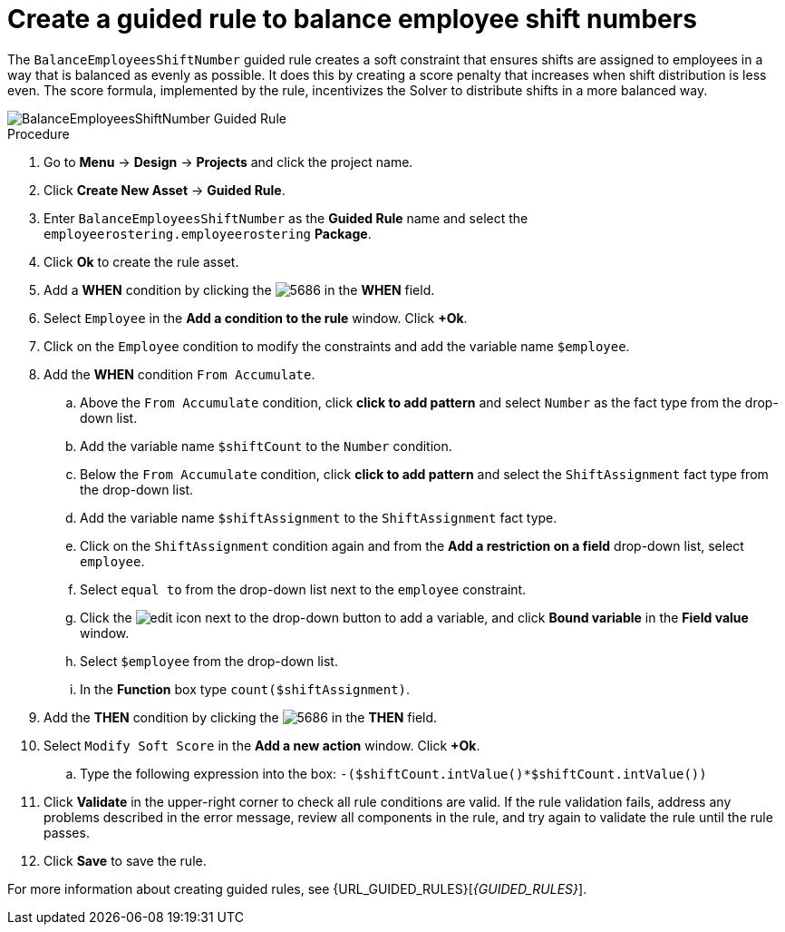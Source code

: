 [id='wb-employee-rostering-balance-employees-shift-rule-proc']
= Create a guided rule to balance employee shift numbers

The `BalanceEmployeesShiftNumber` guided rule creates a soft constraint that ensures shifts are assigned to employees in a way that is balanced as evenly as possible. It does this by creating a score penalty that increases when shift distribution is less even. The score formula, implemented by the rule, incentivizes the Solver to distribute shifts in a more balanced way.


image::BalanceEmployeesShiftNumber.png[BalanceEmployeesShiftNumber Guided Rule]

.Procedure
. Go to *Menu* -> *Design* -> *Projects* and click the project name.
. Click *Create New Asset* -> *Guided Rule*.
. Enter `BalanceEmployeesShiftNumber` as the *Guided Rule* name and select the `employeerostering.employeerostering` *Package*. 
. Click *Ok* to create the rule asset.
. Add a *WHEN* condition by clicking the image:5686.png[] in the *WHEN* field.
. Select `Employee` in the *Add a condition to the rule* window. Click *+Ok*. 
. Click on the `Employee` condition to modify the constraints and add the variable name `$employee`.
. Add the *WHEN* condition `From Accumulate`. 
.. Above the `From Accumulate` condition, click *click to add pattern* and select `Number` as the fact type from the drop-down list.
.. Add the variable name `$shiftCount` to the `Number` condition.
.. Below the `From Accumulate` condition, click *click to add pattern* and select the `ShiftAssignment` fact type from the drop-down list.
.. Add the variable name `$shiftAssignment` to the `ShiftAssignment` fact type.
.. Click on the `ShiftAssignment` condition again and from the *Add a restriction on a field* drop-down list, select `employee`.
.. Select `equal to` from the drop-down list next to the `employee` constraint.
.. Click the image:6191.png[edit] icon next to the drop-down button to add a variable, and click *Bound variable* in the *Field value* window.
.. Select `$employee` from the drop-down list.
.. In the *Function* box type `count($shiftAssignment)`.
. Add the *THEN* condition by clicking the image:5686.png[] in the *THEN* field.
. Select `Modify Soft Score` in the *Add a new action* window. Click *+Ok*.
.. Type the following expression into the box: `-($shiftCount.intValue()*$shiftCount.intValue())`
. Click *Validate* in the upper-right corner to check all rule conditions are valid. If the rule validation fails, address any problems described in the error message, review all components in the rule, and try again to validate the rule until the rule passes.
. Click *Save* to save the rule.

For more information about creating guided rules, see {URL_GUIDED_RULES}[_{GUIDED_RULES}_].
